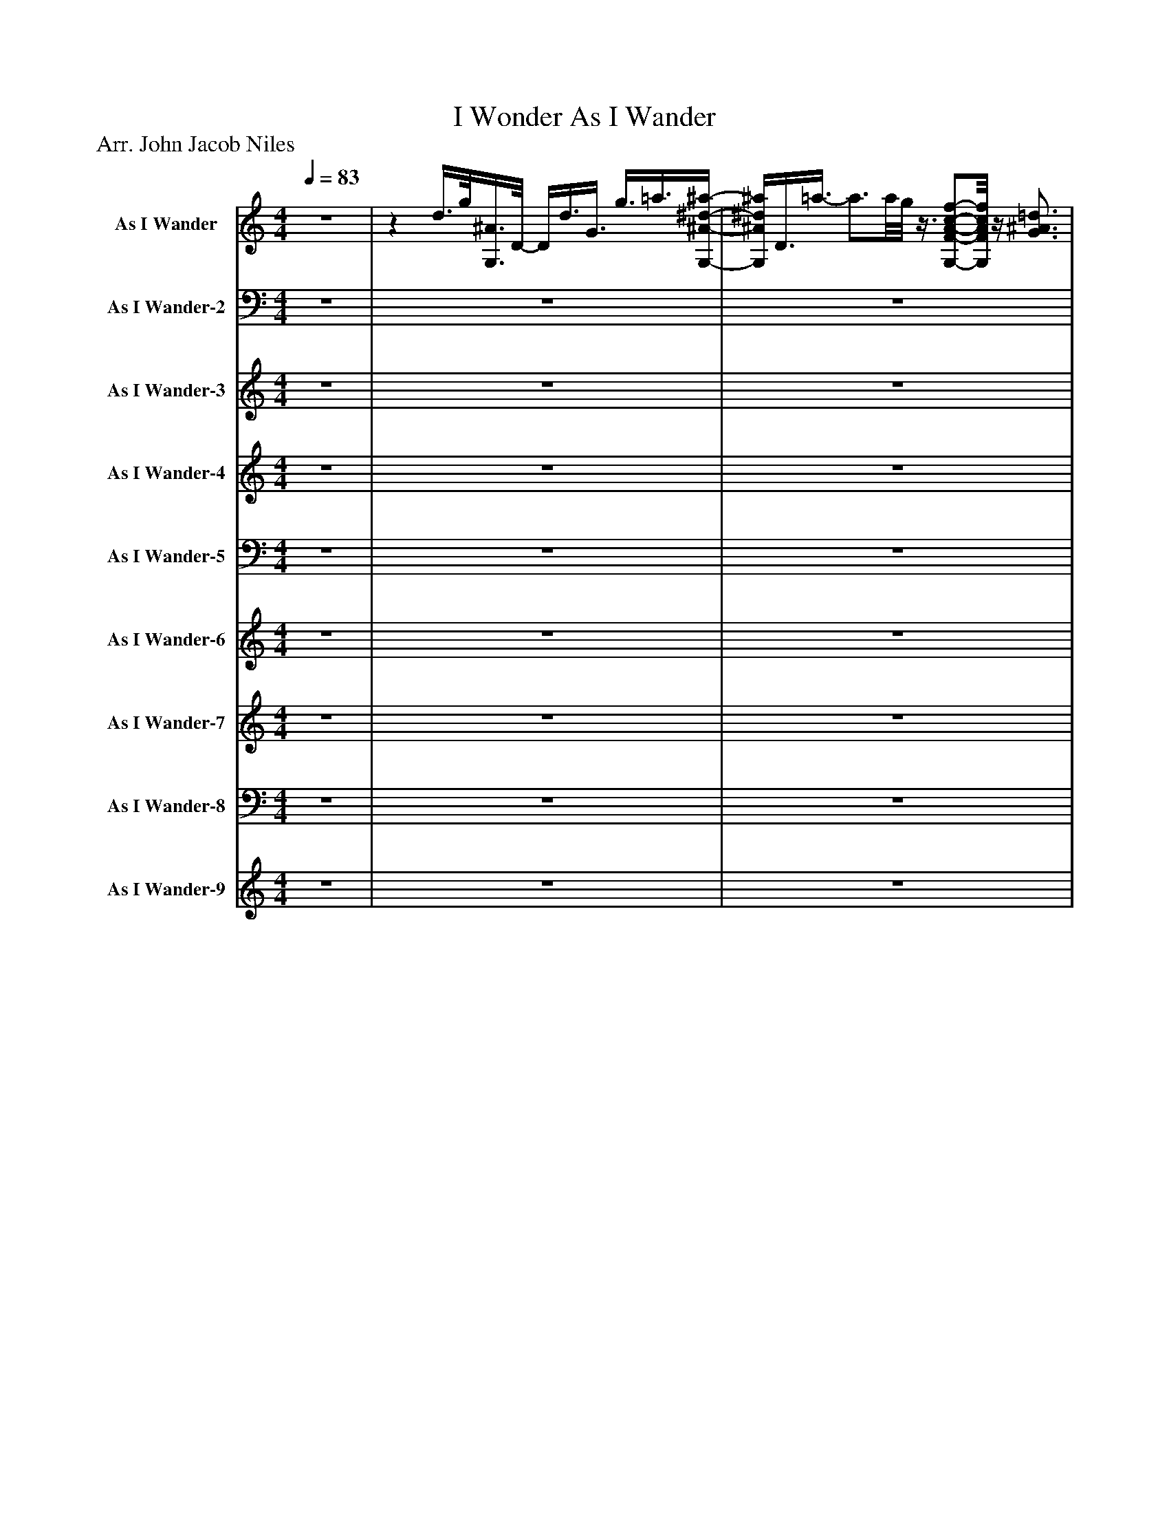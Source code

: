 %%abc-creator mxml2abc 1.4
%%abc-version 2.0
%%continueall true
%%titletrim true
%%titleformat A-1 T C1, Z-1, S-1
X: 0
T: I Wonder As I Wander
Z: Arr. John Jacob Niles
L: 1/4
M: 4/4
Q: 1/4=83
V: P1 name="As I Wander"
%%MIDI program 1 0
V: P2 name="As I Wander-2"
%%MIDI program 2 0
V: P3 name="As I Wander-3"
%%MIDI program 3 14
V: P4 name="As I Wander-4"
%%MIDI program 4 49
V: P5 name="As I Wander-5"
%%MIDI program 5 49
V: P6 name="As I Wander-6"
%%MIDI program 6 60
V: P7 name="As I Wander-7"
%%MIDI program 7 46
V: P8 name="As I Wander-8"
%%MIDI program 8 46
V: P9 name="As I Wander-9"
%%MIDI program 9 9
K: C
[V: P1]  z4 |z d3/8g/8[G,3/8^A3/8]D/8- D/4d3/8G3/8 g3/8=a3/8[G,/4-^A/4-^d/4-^a/4-] | [G,/4^A/4^d/4^a/4]D3/8=a3/8- a3/4a/8g/8z3/8 [G,/-F/-A/-c/-f/-][G,/8F/8A/8c/8f/8]z/4 [G3/4^A3/4=d3/4] |z/8 [G,/8D/8][F3/4^A3/4]z/8 [G,3/4-E3/4-F3/4-=A3/4-c3/4-][G,/8E/8F/8A/8c/8] [G,EFAc]z/ d3/8[^A/8g/8] | G,/4D3/8d3/8 G3/8g3/8a/4z/8 [G,3/8^A3/8^d3/8^a3/8]D3/8=a/8- a3/8F/^A/8- | ^A/4g/[C/4-A/4-^d/4-a/4-] [C/8A/8d/8a/8]G/-G/8=a/4z3/4 [A,/4-D/4-G/4-c/4-g/4-] [A,3/4D3/4G3/4c3/4g3/4][G,/8c/8][F/8-A/8-g/8-] | [F3/4A3/4g3/4][F/8A/8g/8]^A/8 G3/- G/8d3/8z/8 [G,3/8A3/8g3/8]D3/8[G/8-d/8-] | [G/4d/4]D/4[^A3/8g3/8]=a/8- a/4[G,/8^d/8^a/8]A/4D3/8 =a3/8F/^A/8- A/4g/[C/4-A/4-d/4-a/4-] | [C/8^A/8^d/8^a/8]G/=a3/8z/z/8 [=D3/8F3/8G3/8c3/8g3/8]z/z/8 [G,/8A/8c/8][F/4-f/4-] [Ff] | B2 d3/4[C/4-G/4-^A/4-d/4-_e/4-g/4-] [C/G/A/d/e/g/][C/8G/8A/8d/8e/8g/8][^G3/8B3/8d3/8] |z/z/8 [C3/8^A3/8^d3/8g3/8]z/8 [=D/-^A/-c/-f/-=a/-][D/8^A/8c/8f/8=a/8][^D/4-^A/4-c/4-=d/4-f/4-^a/4-] [^D3/4A3/4c3/4=d3/4f3/4a3/4][d/4-f/4-g/4-d'/4-] [dfgd'] | [dfgd']z/z/8 g3/8- g/8a3/8[G,/d/^a/] D/[G/A/g/] |z/z/8 [G3/8d3/8]z3/4z/8 [C/8F/8] [G,2A2c2] |zz/4 D/[^A,/4-G/4-] [A,/G/]D/ G,3/8[A,3/8G3/8]=A/4- | A/4[^D3/4^A3/4] =A3/8F,/^A,/8- A,3/8G/[=A,/8-C/8-F/8-] [A,/C/F/][A,/8C/8F/8][^A,3/8=D3/8] |z/8 F,/[F,3/8^A,3/8]z/ [G,/-C/-] [G,/C/][G,/8C/8][F,3/8-=A,3/8-] [F,A,] |z/ D3/8[^A,/8-D/8-G/8-] [A,/D/G/][A,/8D/8G/8]D3/8 G,/4G3/8=A3/8 [^A,3/4^D3/4^A3/4]=A/4- | A/8F,/-F,/8^A,/4- A,/8G3/8^D/8[A,3/8A3/8] G,3/8=A/-A/8 A/[A,/-=D/-] | [A,/8D/8]G/-G/8[C/4-D/4-G/4-] [CDG] [G,3/-^A,3/-] [G,/8A,/8]D3/8 |z/8 [^A,3/4D3/4G3/4]D/8z/4 G,3/8[D3/8G3/8] =A3/8[^A,/-^D/-^A/-][A,/8D/8A/8]z/4 [=A,3/4-^C3/4-E3/4-=A3/4-] | [A,3/4^C3/4E3/4A3/4]G/4z/4 [^A,3/4^D3/4^A3/4]z/8 [=A,3/4-E3/4-=A3/4-][A,/8E/8A/8] [=CFG] | C/8[F,3/4-A,3/4-F3/4-][F,/8A,/8F/8]z/4 B,3/4- B,z/8 D/[G,3/8^A,3/8D3/8_E3/8G3/8] |z/ [^G,/8D/8]B,3/8z/z/8 [^A,3/8^D3/8=G3/8]z/8 [^A,/-C/-F/-=A/-][^A,/8C/8F/8=A/8][C/4-=D/4-F/4-^A/4-] [C3/4D3/4F3/4A3/4][G/8d/8][A,/8-D/8-^F/8-] | [^A,2D2^F2]zz/4 [A,/D/G/]=A/4 |z/ [D/^A/]z3/4 [A,/4-G/4-] [A,G] [G,D] |z/ [G,/-C/-] [G,C]z2 | z4 |z3z/ c/ | [F/8^G/8]c/8f3/4 c3/8G,/[G/8f/8]z/4 [^A/=g/][^G/4-^c/4-^g/4-] [G/c/g/][G/8c/8g/8][=G/8A/8=g/8]^G,/4- | ^G,z/8 f/^D/8[=G/8^A/8]d/8- d/d/8[C/8D/8^G/8c/8]G,/4- G,/G/ |z3/8 [^A,/8D/8F/8]A/- A/[C/-D/-] [CD] c3/8[F/^G/c/f/]G,/8 |z/4 [D/G/c/]G,/4z/8 [G3/8c3/8f3/8]g3/8[^G/8-c/8-^d/8-^g/8-] [G/4c/4d/4g/4]^F,/=G/8[B/8=d/8] g3/4-g/8B,/8- | B,/8D3/4-D/8 D3/4[A,/4F/4^G/4^c/4f/4]z/z/8 [G,3/8G3/8c3/8f3/8g3/8]z/ [=G,/=G/^A/^d/=g/] |z/ [^A,/8^A/8^c/8][F3/8f3/8]z/z/8 [F3/8-A3/8-=c3/8-f3/8-] [FAcf] [F,-^G-] | [F,^G]z/ c/ [F/8G/8c/8]f3/4[G,/8-F/8-c/8-] [G,/F/c/][G,/8F/8c/8][F,3/8F3/8G3/8c3/8f3/8] | [G/g/][^G/^c/^g/]z/ [=G/-B/-d/-=g/-] [GBdg]z/ [^F,/=F/A/=c/=f/] |z/8 [^G/^c/^g/]^F,3/8 [=G,3/4-=G3/4-d3/4-=g3/4-][G,/8G/8d/8g/8][^A,/8-=F/8-^A/8-=f/8-] [A,3/4F3/4A3/4f3/4][^D/8A/8^d/8]^G,/8- G, | ^G,2z2 | z4 |z/4 [^F,3/4C3/4=F3/4A3/4c3/4]z/4 [F3/8^G3/8^c3/8f3/8]G,3/8z/8 [=C3/8F3/8A3/8=c3/8]^F,/ [=F3/8G3/8^c3/8=f3/8]^F,/4[=G3/8d3/8=g3/8] | G,/4D/4[^A/8^g/8]^d3/8- dz2 |z2z/z/8 f3/8- f3/8g/-g/8 | ^G/8[^A,/8^c/8]g3/4- g g3/4-g/8a/8- a3/4a/8[B,/8G/8B/8] | D/8g3/4-g/8 gz/8 g3/4-g/8z3/8 ^g/-g/8 |z3/4z/8 f/8 c/8^G/8F3/4- Fz | z4 | z4 | z4 | z4|]
[V: P2]  z4 | z4 | z4 | z4 | z4 | z4 | z4 | z4 | z4 | z4 | z4 | z4 |z3/z3/8 [G,,/8-D,/8-] [G,,2D,2] |z3/z/4 G,,/4- G,,/8D,3/4-D,/8 D, | D,/4G,,3/8^D,3/8- D,3/ D,3/8G,,/8- G,,/4=D,3/4- | D,z/ [D,,/-E,/-] [D,,/E,/][D,,/8E,/8]D,3/8- D, | D,3/4D,/8G,,/8- G,,/4D,3/4- D, G,,3/8^D,/-D,/8 | ^D,z/ C,/- C, D,/^F,,/- | ^F,,3/4G,,/4- G,,3/8D,/-D,/8 D,2 | D,/8G,,3/8D,/- D, D,3/8G,,3/8^D,/4- D,/4E,3/4- | E, E,/4C,3/4z/8 ^C,3/4-C,/8 D, | G,,3z/z/8 C,3/8- | C,3/ C,/8C,3/8z/8 D,/-D,/8^D,/4- D,3/4D,/8E,/8- | E,3z/4 ^D,3/4 |z/ D,,/- D,,/8D,3/4-D,/8 D,3/8D,,/-D,,/8 D,,3/4D,/4 |z/ [C,,/-E,/-] [C,,E,]z2 | z4 | z4 |z/8 F,,/C,3/8- C,3/ C,/4F,,/4- F,,/8^C,3/4-C,/8 | ^C,3/ =C,/4F,,/4- F,,/4C,3/4- C, |z3/8 C,,/C,/8- C,2z3/8 F,,3/8C,/4 |z/8 C,/8E,,/4C,3/8^A,,/8- A,,/8^D,,/4A,,3/8=A,,/8=D,,/8z/8 A,,3/8^G,,/4^C,,/4- C,, |z3/z/4 B,,/4- B,,/B,,/8^A,,3/8- A,, |z/z/8 C,3/8z/z/8 F,,3/8- F,,/4C,3/4- C, | C,z F,,/C,/z/4 C,3/4- | C,/F,,3/8^C,/8- C,/D,/- D,z/ A,,/ |z/8 ^A,,3/4-A,,/8 B,,3/4-B,,/8C,/8- C,3/4^C,/4- C, | ^C,2z2 | z4 |z/4 A,,3/4z/4 ^A,,3/4z/8 =A,,3/4-A,,/8 ^G,,/-G,,/8B,,3/8 |z/ C,,3/8^G,,/8- G,,/8^D,3/4-D,/8z2 | z4 | C,3- C,3/4C,/4- | C,4 |z C,,3/8F,,,/-F,,,/8 F,,,z | z4 | z4 | z4 | z4|]
[V: P3]  z4 | z4 | z4 | z4 | z4 | z4 | z4 | z4 | z4 | z4 | z4 | z4 | z4 | z4 | z4 | z4 | z4 | z4 | z4 | z4 | z4 | z4 | z4 | z4 | z4 |z3/8 [C/-c/-][C/8c/8]z3 |z3/8 [C/-c/-][C/8c/8]z3 |z/8 [C3/4-c3/4-][C/8c/8]z3 | z4 | z4 | z4 | z4 | z4 | z4 | z4 | z4 | z4 | z4 |z [^D^d] [^G,3/4-^G3/4-][G,/8G/8]^A/8 A, | z4 | z4 | z4 | z4 | z4 | z4 | z4 | z4 | z4 | z4|]
[V: P4]  z4 | z4 | z4 | z4 | z4 | z4 | z4 | z4 | z4 | z4 | z4 | z4 | z4 | z4 | z4 | z4 | z4 | z4 | z4 | z4 | z4 | z4 | z4 | z4 | z4 |z3/8 C/-C/8 C3 | C4 | C4 | Cz3 | z4 | z4 | z4 | z4 | z4 | z4 | z4 | z4 | z4 | z4 |z3/8 c'/-c'/8 c'/4f'3/4- f'/8c'3/4-c'/8 f'3/4g'/4- | g'3/8^g'/-g'/8 g'/c''/- c''2 | c''4 | c''z3 | z4 | z4 | z4 | z4 | z4 | z4|]
[V: P5]  z4 | z4 | z4 | z4 | z4 | z4 | z4 | z4 | z4 | z4 | z4 | z4 | z4 | z4 | z4 | z4 | z4 | z4 | z4 | z4 | z4 | z4 | z4 | z4 | z4 |z3/8 [C,,/-G,,/-E,/-G,/-][C,,/8G,,/8E,/8G,/8] [C,,3G,,3E,3G,3] | [C,,4G,,4E,4G,4] | [C,,4G,,4E,4G,4] | [C,,G,,E,G,]z3 | z4 | z4 | z4 | z4 | z4 | z4 | z4 |z2z3/4 [^G,/8^A,/8][^C,/8-F,/8-] [C,F,] | [^C,4F,4] | [^C,4F,4] | A,,/4[^F,3/4-A,3/4-] [F,/8A,/8][^A,,3/4-=F,3/4-^G,3/4-][A,,/8F,/8G,/8] [=A,,3/4-^F,3/4-=A,3/4-][A,,/8F,/8A,/8][G,,/8-=F,/8-G,/8-] [G,,/F,/G,/][G,,/8F,/8G,/8][D,/8=G,/8]B,,/4- | B,,3/8[C,/-^D,/-^G,/-][C,/8D,/8G,/8] [C,D,G,]z2 | z4 |z/8 [=C,,3/4-^C,3/4-F,3/4-][=C,,/8^C,/8F,/8] [=C,,2^C,2F,2]z3/4 [D,/4-E,/4-] | [D,3E,3]z |zz/8 [F,,,3/4-C,3/4-F,3/4-][F,,,/8C,/8F,/8] [F,,,2C,2F,2] | [F,,,4C,4F,4] | [F,,,4C,4F,4] | [F,,,4C,4F,4] | [F,,,C,F,]z3|]
[V: P6]  z4 | z4 | z4 | z4 | z4 | z4 | z4 | z4 | z4 | z4 | z4 | z4 | z4 | z4 | z4 | z4 | z4 | z4 | z4 | z4 | z4 | z4 | z4 | z4 | z4 |z3/z/4 [E,/4C/4]z3/4 [E,/4C/4] [C-G-] | [C3/4G3/4][C/8G/8][C/8-G/8-] [C/8G/8]F/8A,/4[C/-G/-] [C2G2] | [CG]z3 | z4 | z4 | z4 | z4 | z4 | z4 | z4 | z4 | z4 |z/ [F,/^A,/]z/4 [F,/4A,/4]^D/8^G,3/8- G,2 | ^G,z3 | z4 | z4 | z4 | z4 | z4 | z4 | z4 | z4 | z4 | z4|]
[V: P7]  z4 | z4 | z4 | z4 | z4 | z4 | z4 | z4 | z4 | z4 | z4 | z4 | z4 | z4 | z4 | z4 | z4 | z4 | z4 | z4 | z4 | z4 | z4 | z4 | z4 |z E/8G/8c3/4- cz | z4 | z4 | z4 | z4 | z4 | z4 | z4 | z4 | z4 | z4 |z3z/ ^D/8^A/4d/8- | ^d2z2 | z4 | z4 | z4 | z4 |z/ ^G/8^A/8^c/4- c2z |z3/8 ^G/8B/8e3/8- e2z |z F/4^G/8c/8f/- fz | z4 | z4 | z4 | z4|]
[V: P8]  z4 | z4 | z4 | z4 | z4 | z4 | z4 | z4 | z4 | z4 | z4 | z4 | z4 | z4 | z4 | z4 | z4 | z4 | z4 | z4 | z4 | z4 | z4 | z4 | z4 |z/ C,/8G,/4C/8- C2z | z4 | z4 | z4 | z4 | z4 | z4 | z4 | z4 | z4 | z4 |z2z3/4z/8 ^C,/8- C,/8^G,/4=C/-C/8 | C3z | z4 | z4 | z4 | z4 |z/4 C3/4- C2z |z/8 C3/4-C/8 C2z | z4 | z4 | z4 | z4 | z4|]
[V: P9]  z4 | z4 | z4 | z4 | z4 | z4 | z4 | z4 | z4 | z4 | z4 | z4 | z4 | z4 | z4 | z4 | z4 | z4 | z4 | z4 | z4 | z4 | z4 | z4 | z4 | z4 | z4 | z4 | z4 | z4 | z4 | z4 | z4 | z4 | z4 | z4 | z4 | z4 |z ^d' ^g ^a | z4 |z3/z/4 c'/4z2 | z4 | z4 | z4 | z4 | z4 | z4 | z4 | z4|]

